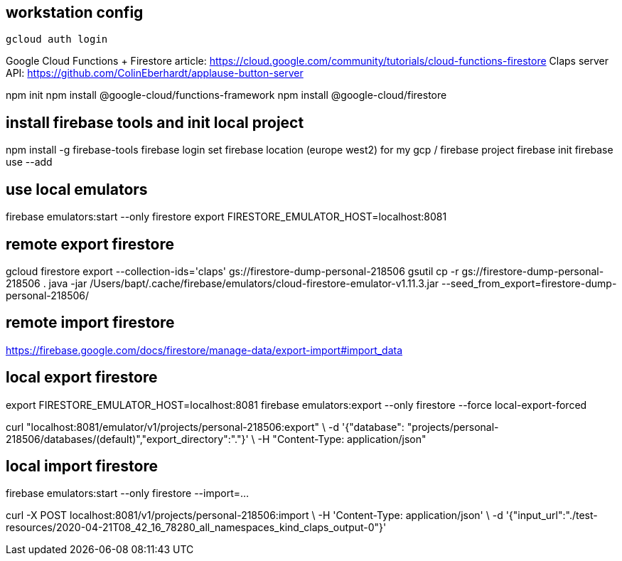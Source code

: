 

== workstation config
[source, bash]
----
gcloud auth login
----

Google Cloud Functions + Firestore article: https://cloud.google.com/community/tutorials/cloud-functions-firestore
Claps server API: https://github.com/ColinEberhardt/applause-button-server

npm init
npm install @google-cloud/functions-framework
npm install @google-cloud/firestore



== install firebase tools and init local project
npm install -g firebase-tools
firebase login
set firebase location (europe west2) for my gcp / firebase project
firebase init
firebase use --add


== use local emulators
firebase emulators:start --only firestore
export FIRESTORE_EMULATOR_HOST=localhost:8081


== remote export firestore
gcloud firestore export --collection-ids='claps' gs://firestore-dump-personal-218506
gsutil cp -r gs://firestore-dump-personal-218506 .
java -jar /Users/bapt/.cache/firebase/emulators/cloud-firestore-emulator-v1.11.3.jar --seed_from_export=firestore-dump-personal-218506/


== remote import firestore
https://firebase.google.com/docs/firestore/manage-data/export-import#import_data


== local export firestore
export FIRESTORE_EMULATOR_HOST=localhost:8081
firebase emulators:export --only firestore --force local-export-forced

curl "localhost:8081/emulator/v1/projects/personal-218506:export" \
  -d '{"database": "projects/personal-218506/databases/(default)","export_directory":"."}' \
  -H "Content-Type: application/json"


== local import firestore
firebase emulators:start --only firestore --import=...

curl -X POST localhost:8081/v1/projects/personal-218506:import \
-H 'Content-Type: application/json' \
-d '{"input_url":"./test-resources/2020-04-21T08_42_16_78280_all_namespaces_kind_claps_output-0"}'



